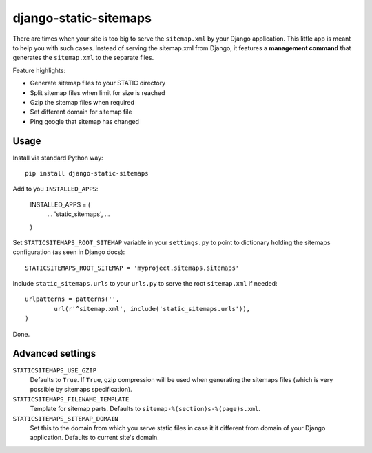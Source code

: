 django-static-sitemaps
========================

There are times when your site is too big to serve the ``sitemap.xml`` by your Django application. This little app is meant to help you with such cases. Instead of serving the sitemap.xml from Django, it features a **management command** that generates the ``sitemap.xml`` to the separate files.

Feature highlights:

* Generate sitemap files to your STATIC directory
* Split sitemap files when limit for size is reached 
* Gzip the sitemap files when required
* Set different domain for sitemap file
* Ping google that sitemap has changed

Usage
------

Install via standard Python way::

	pip install django-static-sitemaps

Add to you ``INSTALLED_APPS``:

	INSTALLED_APPS = (
		...
		'static_sitemaps',
		...
	)

Set ``STATICSITEMAPS_ROOT_SITEMAP`` variable in your ``settings.py`` to point to dictionary holding the sitemaps configuration (as seen in Django docs)::

	STATICSITEMAPS_ROOT_SITEMAP = 'myproject.sitemaps.sitemaps'

Include ``static_sitemaps.urls`` to your ``urls.py`` to serve the root ``sitemap.xml`` if needed::
	
	urlpatterns = patterns('',
		url(r'^sitemap.xml', include('static_sitemaps.urls')),
	)

Done.

Advanced settings
------------------

``STATICSITEMAPS_USE_GZIP``
	Defaults to ``True``. If ``True``, gzip compression will be used when generating the sitemaps files (which is very possible by sitemaps specification).

``STATICSITEMAPS_FILENAME_TEMPLATE``
	Template for sitemap parts. Defaults to ``sitemap-%(section)s-%(page)s.xml``.

``STATICSITEMAPS_SITEMAP_DOMAIN``
	Set this to the domain from which you serve static files in case it it different from domain of your Django application. Defaults to current site's domain.

